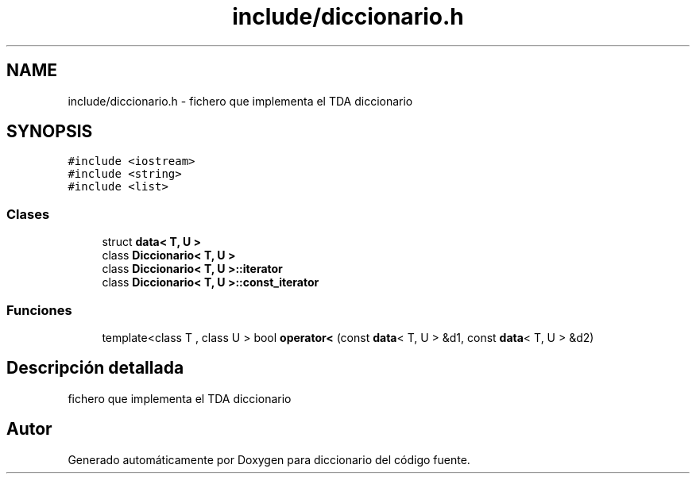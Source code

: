 .TH "include/diccionario.h" 3 "Sábado, 12 de Diciembre de 2020" "diccionario" \" -*- nroff -*-
.ad l
.nh
.SH NAME
include/diccionario.h \- fichero que implementa el TDA diccionario  

.SH SYNOPSIS
.br
.PP
\fC#include <iostream>\fP
.br
\fC#include <string>\fP
.br
\fC#include <list>\fP
.br

.SS "Clases"

.in +1c
.ti -1c
.RI "struct \fBdata< T, U >\fP"
.br
.ti -1c
.RI "class \fBDiccionario< T, U >\fP"
.br
.ti -1c
.RI "class \fBDiccionario< T, U >::iterator\fP"
.br
.ti -1c
.RI "class \fBDiccionario< T, U >::const_iterator\fP"
.br
.in -1c
.SS "Funciones"

.in +1c
.ti -1c
.RI "template<class T , class U > bool \fBoperator<\fP (const \fBdata\fP< T, U > &d1, const \fBdata\fP< T, U > &d2)"
.br
.in -1c
.SH "Descripción detallada"
.PP 
fichero que implementa el TDA diccionario 


.SH "Autor"
.PP 
Generado automáticamente por Doxygen para diccionario del código fuente\&.
